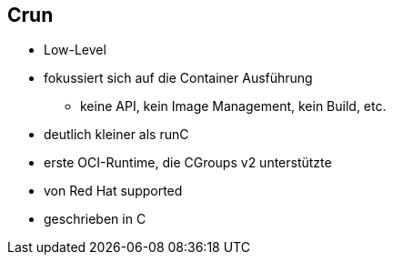 == Crun

* Low-Level
* fokussiert sich auf die Container Ausführung
** keine API, kein Image Management, kein Build, etc.
* deutlich kleiner als runC
* erste OCI-Runtime, die CGroups v2 unterstützte
* von Red Hat supported
* geschrieben in C